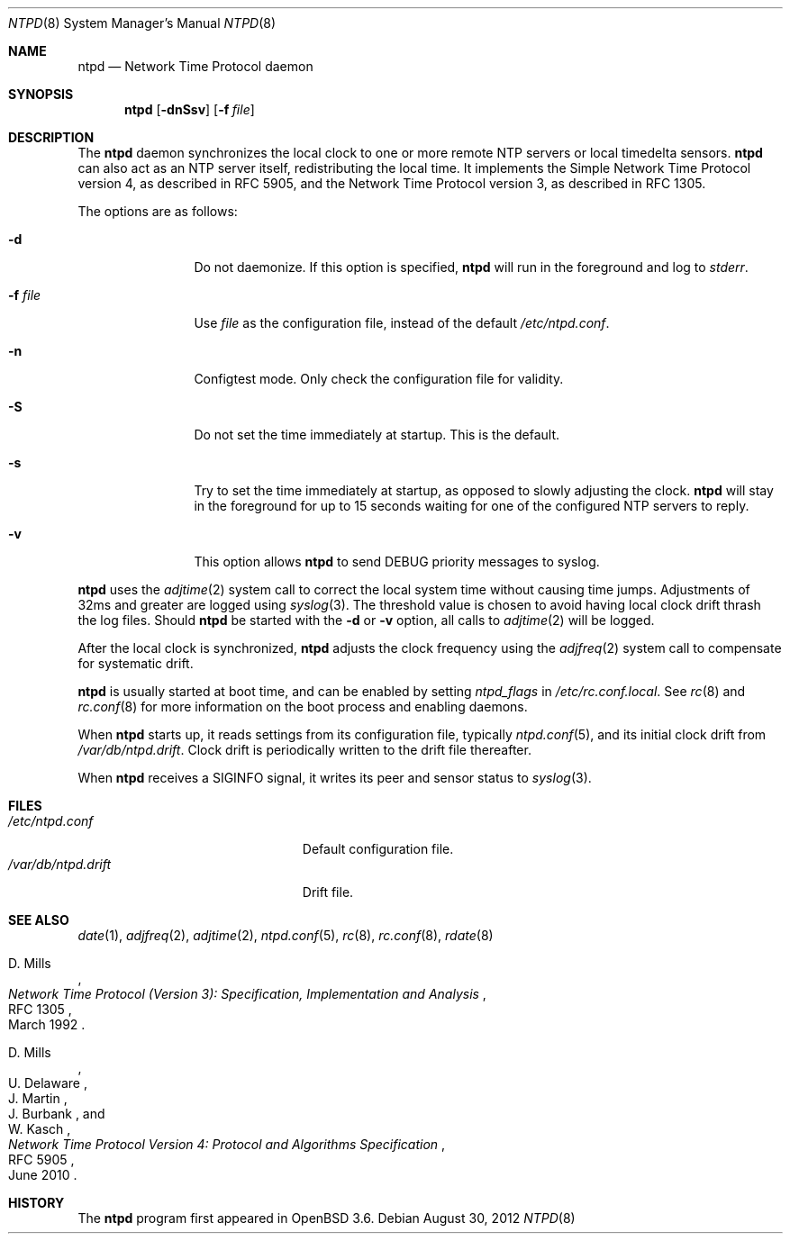 .\" $OpenBSD: ntpd.8,v 1.32 2012/08/30 06:48:33 jmc Exp $
.\"
.\" Copyright (c) 2003, 2004, 2006 Henning Brauer <henning@openbsd.org>
.\"
.\" Permission to use, copy, modify, and distribute this software for any
.\" purpose with or without fee is hereby granted, provided that the above
.\" copyright notice and this permission notice appear in all copies.
.\"
.\" THE SOFTWARE IS PROVIDED "AS IS" AND THE AUTHOR DISCLAIMS ALL WARRANTIES
.\" WITH REGARD TO THIS SOFTWARE INCLUDING ALL IMPLIED WARRANTIES OF
.\" MERCHANTABILITY AND FITNESS. IN NO EVENT SHALL THE AUTHOR BE LIABLE FOR
.\" ANY SPECIAL, DIRECT, INDIRECT, OR CONSEQUENTIAL DAMAGES OR ANY DAMAGES
.\" WHATSOEVER RESULTING FROM LOSS OF MIND, USE, DATA OR PROFITS, WHETHER IN
.\" AN ACTION OF CONTRACT, NEGLIGENCE OR OTHER TORTIOUS ACTION, ARISING OUT
.\" OF OR IN CONNECTION WITH THE USE OR PERFORMANCE OF THIS SOFTWARE.
.\"
.Dd $Mdocdate: August 30 2012 $
.Dt NTPD 8
.Os
.Sh NAME
.Nm ntpd
.Nd "Network Time Protocol daemon"
.Sh SYNOPSIS
.Nm ntpd
.Bk -words
.Op Fl dnSsv
.Op Fl f Ar file
.Ek
.Sh DESCRIPTION
The
.Nm
daemon synchronizes the local clock to one or more remote NTP servers
or local timedelta sensors.
.Nm
can also act as an NTP server itself,
redistributing the local time.
It implements the Simple Network Time Protocol version 4,
as described in RFC 5905,
and the Network Time Protocol version 3,
as described in RFC 1305.
.Pp
The options are as follows:
.Bl -tag -width "-f fileXXX"
.It Fl d
Do not daemonize.
If this option is specified,
.Nm
will run in the foreground and log to
.Em stderr .
.It Fl f Ar file
Use
.Ar file
as the configuration file,
instead of the default
.Pa /etc/ntpd.conf .
.It Fl n
Configtest mode.
Only check the configuration file for validity.
.It Fl S
Do not set the time immediately at startup.
This is the default.
.It Fl s
Try to set the time immediately at startup, as opposed to slowly adjusting the
clock.
.Nm
will stay in the foreground for up to 15 seconds waiting for one of the
configured NTP servers to reply.
.It Fl v
This option allows
.Nm
to send DEBUG priority messages to syslog.
.El
.Pp
.Nm
uses the
.Xr adjtime 2
system call to correct the local system time without causing time jumps.
Adjustments of 32ms and greater are logged using
.Xr syslog 3 .
The threshold value is chosen to avoid having local clock drift
thrash the log files.
Should
.Nm
be started with the
.Fl d
or
.Fl v
option, all calls to
.Xr adjtime 2
will be logged.
.Pp
After the local clock is synchronized,
.Nm
adjusts the clock frequency using the
.Xr adjfreq 2
system call to compensate for systematic drift.
.Pp
.Nm
is usually started at boot time, and can be enabled by
setting
.Va ntpd_flags
in
.Pa /etc/rc.conf.local .
See
.Xr rc 8
and
.Xr rc.conf 8
for more information on the boot process
and enabling daemons.
.Pp
When
.Nm
starts up, it reads settings from its configuration file,
typically
.Xr ntpd.conf 5 ,
and its initial clock drift from
.Pa /var/db/ntpd.drift .
Clock drift is periodically written to the drift file thereafter.
.Pp
When
.Nm
receives a
.Dv SIGINFO
signal, it writes its peer and sensor status to
.Xr syslog 3 .
.Sh FILES
.Bl -tag -width "/var/db/ntpd.driftXXX" -compact
.It Pa /etc/ntpd.conf
Default configuration file.
.It Pa /var/db/ntpd.drift
Drift file.
.El
.Sh SEE ALSO
.Xr date 1 ,
.Xr adjfreq 2 ,
.Xr adjtime 2 ,
.Xr ntpd.conf 5 ,
.Xr rc 8 ,
.Xr rc.conf 8 ,
.Xr rdate 8
.Rs
.%A D. Mills
.%D March 1992
.%R RFC 1305
.%T Network Time Protocol (Version 3): Specification, Implementation and Analysis
.Re
.Rs
.%A D. Mills
.%A U. Delaware
.%A J. Martin
.%A J. Burbank
.%A W. Kasch
.%D June 2010
.%R RFC 5905
.%T Network Time Protocol Version 4: Protocol and Algorithms Specification
.Re
.Sh HISTORY
The
.Nm
program first appeared in
.Ox 3.6 .
